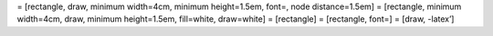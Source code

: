 = [rectangle, draw, minimum width=4cm, minimum height=1.5em, font=, node
distance=1.5em] = [rectangle, minimum width=4cm, draw, minimum
height=1.5em, fill=white, draw=white] = [rectangle] = [rectangle, font=]
= [draw, -latex’]
